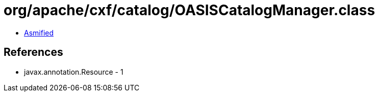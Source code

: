 = org/apache/cxf/catalog/OASISCatalogManager.class

 - link:OASISCatalogManager-asmified.java[Asmified]

== References

 - javax.annotation.Resource - 1
